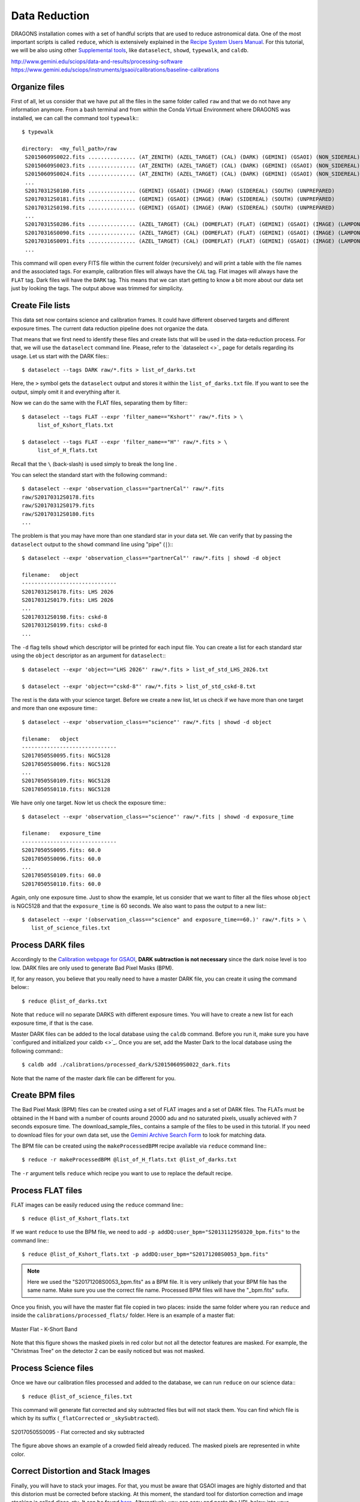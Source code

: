 .. 03_data_reduction.rst


.. _command_line_data_reduction:

Data Reduction
**************

DRAGONS installation comes with a set of handful scripts that are used to
reduce astronomical data. One of the most important scripts is called
``reduce``, which is extensively explained in the `Recipe System Users Manual
<https://dragons-recipe-system-users-manual.readthedocs.io/en/latest/index.html>`_.
For this tutorial, we will be also using other `Supplemental tools
<https://dragons-recipe-system-users-manual.readthedocs.io/en/latest/supptools.html>`_,
like ``dataselect``, ``showd``, ``typewalk``, and ``caldb``.

.. todo: write dataselect documentation

.. todo: write showd documentation

.. todo: write typewalk documentation

.. todo: write caldb documentation

http://www.gemini.edu/sciops/data-and-results/processing-software
https://www.gemini.edu/sciops/instruments/gsaoi/calibrations/baseline-calibrations

.. _organize_files:

Organize files
--------------

First of all, let us consider that we have put all the files in the same folder
called ``raw`` and that we do not have any information anymore. From a bash
terminal and from within the Conda Virtual Environment where DRAGONS was
installed, we can call the command tool ``typewalk``:::

    $ typewalk

    directory:  <my_full_path>/raw
     S20150609S0022.fits ............... (AT_ZENITH) (AZEL_TARGET) (CAL) (DARK) (GEMINI) (GSAOI) (NON_SIDEREAL) (RAW) (SOUTH) (UNPREPARED)
     S20150609S0023.fits ............... (AT_ZENITH) (AZEL_TARGET) (CAL) (DARK) (GEMINI) (GSAOI) (NON_SIDEREAL) (RAW) (SOUTH) (UNPREPARED)
     S20150609S0024.fits ............... (AT_ZENITH) (AZEL_TARGET) (CAL) (DARK) (GEMINI) (GSAOI) (NON_SIDEREAL) (RAW) (SOUTH) (UNPREPARED)
     ...
     S20170312S0180.fits ............... (GEMINI) (GSAOI) (IMAGE) (RAW) (SIDEREAL) (SOUTH) (UNPREPARED)
     S20170312S0181.fits ............... (GEMINI) (GSAOI) (IMAGE) (RAW) (SIDEREAL) (SOUTH) (UNPREPARED)
     S20170312S0198.fits ............... (GEMINI) (GSAOI) (IMAGE) (RAW) (SIDEREAL) (SOUTH) (UNPREPARED)
     ...
     S20170315S0286.fits ............... (AZEL_TARGET) (CAL) (DOMEFLAT) (FLAT) (GEMINI) (GSAOI) (IMAGE) (LAMPON) (NON_SIDEREAL) (RAW) (SOUTH) (UNPREPARED)
     S20170316S0090.fits ............... (AZEL_TARGET) (CAL) (DOMEFLAT) (FLAT) (GEMINI) (GSAOI) (IMAGE) (LAMPON) (NON_SIDEREAL) (RAW) (SOUTH) (UNPREPARED)
     S20170316S0091.fits ............... (AZEL_TARGET) (CAL) (DOMEFLAT) (FLAT) (GEMINI) (GSAOI) (IMAGE) (LAMPON) (NON_SIDEREAL) (RAW) (SOUTH) (UNPREPARED)
     ...

This command will open every FITS file within the current folder (recursively)
and will print a table with the file names and the associated tags. For example,
calibration files will always have the ``CAL`` tag. Flat images will always have
the ``FLAT`` tag. Dark files will have the ``DARK`` tag. This means that we
can start getting to know a bit more about our data set just by looking the
tags. The output above was trimmed for simplicity.


.. _create_file_lists:

Create File lists
-----------------

This data set now contains science and calibration frames. It could have
different observed targets and different exposure times. The current data
reduction pipeline does not organize the data.

That means that we first need to identify these files and create lists that will
be used in the data-reduction process. For that, we will use the ``dataselect``
command line. Please, refer to the `dataselect <>`_ page for details regarding
its usage. Let us start with the DARK files:::

   $ dataselect --tags DARK raw/*.fits > list_of_darks.txt

Here, the ``>`` symbol gets the ``dataselect`` output and stores it within the
``list_of_darks.txt`` file. If you want to see the output, simply omit it and
everything after it.

Now we can do the same with the FLAT files, separating them by filter:::

    $ dataselect --tags FLAT --expr 'filter_name=="Kshort"' raw/*.fits > \
         list_of_Kshort_flats.txt

    $ dataselect --tags FLAT --expr 'filter_name=="H"' raw/*.fits > \
         list_of_H_flats.txt

Recall that the ``\`` (back-slash) is used simply to break the long line .

You can select the standard start with the following command:::

    $ dataselect --expr 'observation_class=="partnerCal"' raw/*.fits
    raw/S20170312S0178.fits
    raw/S20170312S0179.fits
    raw/S20170312S0180.fits
    ...

The problem is that you may have more than one standard star in your data set.
We can verify that by passing the ``dataselect`` output to the ``showd`` command
line using "pipe" (``|``):::

   $ dataselect --expr 'observation_class=="partnerCal"' raw/*.fits | showd -d object

   filename:   object
   ------------------------------
   S20170312S0178.fits: LHS 2026
   S20170312S0179.fits: LHS 2026
   ...
   S20170312S0198.fits: cskd-8
   S20170312S0199.fits: cskd-8
   ...

The ``-d`` flag tells ``showd`` which descriptor will be printed for each input
file. You can create a list for each standard star using the ``object`` descriptor
as an argument for ``dataselect``:::

   $ dataselect --expr 'object=="LHS 2026"' raw/*.fits > list_of_std_LHS_2026.txt

   $ dataselect --expr 'object=="cskd-8"' raw/*.fits > list_of_std_cskd-8.txt

The rest is the data with your science target. Before we create a new list, let
us check if we have more than one target and more than one exposure time:::

   $ dataselect --expr 'observation_class=="science"' raw/*.fits | showd -d object

   filename:   object
   ------------------------------
   S20170505S0095.fits: NGC5128
   S20170505S0096.fits: NGC5128
   ...
   S20170505S0109.fits: NGC5128
   S20170505S0110.fits: NGC5128

We have only one target. Now let us check the exposure time:::

   $ dataselect --expr 'observation_class=="science"' raw/*.fits | showd -d exposure_time

   filename:   exposure_time
   ------------------------------
   S20170505S0095.fits: 60.0
   S20170505S0096.fits: 60.0
   ...
   S20170505S0109.fits: 60.0
   S20170505S0110.fits: 60.0

Again, only one exposure time. Just to show the example, let us consider that
we want to filter all the files whose ``object`` is NGC5128 and that the
``exposure_time`` is 60 seconds. We also want to pass the output to a new list:::

   $ dataselect --expr '(observation_class=="science" and exposure_time==60.)' raw/*.fits > \
      list_of_science_files.txt

.. _process_dark_files:

Process DARK files
------------------

Accordingly to the `Calibration webpage for GSAOI
<https://www.gemini.edu/sciops/instruments/gsaoi/calibrations>`_,
**DARK subtraction is not necessary** since the dark noise level is too low. DARK
files are only used to generate Bad Pixel Masks (BPM).

If, for any reason, you believe that you really need to have a master DARK file,
you can create it using the command below:::

   $ reduce @list_of_darks.txt

Note that ``reduce`` will no separate DARKS with different exposure times. You
will have to create a new list for each exposure time, if that is the case.

Master DARK files can be added to the local database using the ``caldb``
command. Before you run it, make sure you have `configured and initialized your
caldb <>`_. Once you are set, add the Master Dark to the local database using
the following command:::

   $ caldb add ./calibrations/processed_dark/S20150609S0022_dark.fits

Note that the name of the master dark file can be different for you.


.. _create_bpm_files:

Create BPM files
----------------

The Bad Pixel Mask (BPM) files can be created using a set of FLAT images and a
set of DARK files. The FLATs must be obtained in the H band with a number of
counts around 20000 adu and no saturated pixels, usually achieved with 7 seconds
exposure time. The download_sample_files_ contains a sample of the files to be
used in this tutorial. If you need to download files for your own data set, use
the `Gemini Archive Search Form <https://archive.gemini.edu/searchform>`_ to
look for matching data.

The BPM file can be created using the ``makeProcessedBPM`` recipe available
via ``reduce`` command line:::

   $ reduce -r makeProcessedBPM @list_of_H_flats.txt @list_of_darks.txt

The ``-r`` argument tells ``reduce`` which recipe you want to use to replace
the default recipe.


.. _process_flat_files:

Process FLAT files
------------------

FLAT images can be easily reduced using the ``reduce`` command line:::

   $ reduce @list_of_Kshort_flats.txt

If we want ``reduce`` to use the BPM file, we need to add ``-p
addDQ:user_bpm="S20131129S0320_bpm.fits"`` to the command line:::

   $ reduce @list_of_Kshort_flats.txt -p addDQ:user_bpm="S20171208S0053_bpm.fits"

.. note::

   Here we used the "S20171208S0053_bpm.fits" as a BPM file. It is very unlikely
   that your BPM file has the same name. Make sure you use the correct file name.
   Processed BPM files will have the "_bpm.fits" sufix.

Once you finish, you will have the master flat file copied in two places: inside
the same folder where you ran ``reduce`` and inside the
``calibrations/processed_flats/`` folder. Here is an example of a master flat:

.. figure:: _static/img/S20170505S0030_flat.png
   :align: center

   Master Flat - K-Short Band

Note that this figure shows the masked pixels in red color but not all the
detector features are masked. For example, the "Christmas Tree" on the detector
2 can be easily noticed but was not masked.


.. _processing_science_files:

Process Science files
---------------------

Once we have our calibration files processed and added to the database, we can
run ``reduce`` on our science data:::

   $ reduce @list_of_science_files.txt

This command will generate flat corrected and sky subtracted files but will
not stack them. You can find which file is which by its suffix
(``_flatCorrected`` or ``_skySubtracted``).

.. figure:: _static/img/S20170505S0095_skySubtracted.png
   :align: center

   S20170505S0095 - Flat corrected and sky subtracted

The figure above shows an example of a crowded field already reduced. The
masked pixels are represented in white color.

Correct Distortion and Stack Images
-----------------------------------

Finally, you will have to stack your images. For that, you must be aware that
GSAOI images are highly distorted and that this distorion must be corrected
before stacking. At this moment, the standard tool for distortion correction
and image stacking is called `disco-stu`. It can be found
`here <https://www.gemini.edu/sciops/data-and-results/processing-software>`_.
Alternatively, you can copy and paste the URL below into your browser:::

    https://www.gemini.edu/sciops/data-and-results/processing-software

.. todo: Add proper parameter values to ``reduce`` so Sky Subtraction can be
   performed correctly.

.. It's the same as any other IR instrument. It uses the positional offsets to
   work out whether the images all overlap or not. The image with the smallest
   offsets is assumed to contain the science target. If some images are clearly
   in a different position, these are assumed to be sky frames and only these
   are stacked to construct sky frames to be subtracted from the science images.
   If all the images overlap, then all frames can be used to make skies provided
   they're more than a certain distance (a couple of arcseconds) from the
   science frame (to avoid objects falling on top of each other and cancelling
   out).

.. The final reduced data is crap: I have files with no sources or a file
   with a lot of residuum and with a bad WCS. Need to check on this tomorrow.

